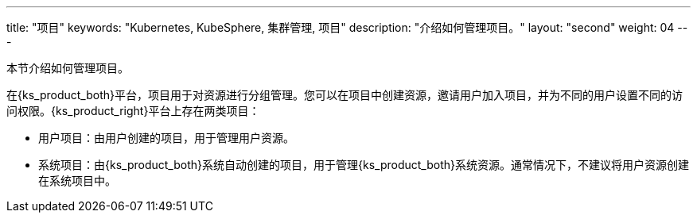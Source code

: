 ---
title: "项目"
keywords: "Kubernetes, KubeSphere, 集群管理, 项目"
description: "介绍如何管理项目。"
layout: "second"
weight: 04
---



本节介绍如何管理项目。

在{ks_product_both}平台，项目用于对资源进行分组管理。您可以在项目中创建资源，邀请用户加入项目，并为不同的用户设置不同的访问权限。{ks_product_right}平台上存在两类项目：

* 用户项目：由用户创建的项目，用于管理用户资源。

* 系统项目：由{ks_product_both}系统自动创建的项目，用于管理{ks_product_both}系统资源。通常情况下，不建议将用户资源创建在系统项目中。
